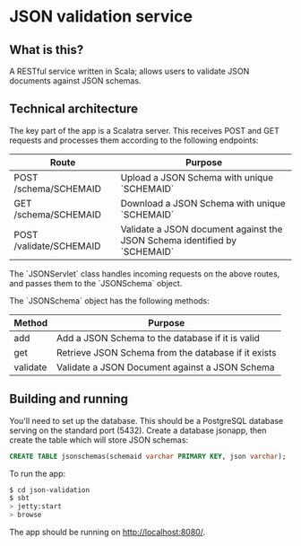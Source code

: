 * JSON validation service
** What is this?
A RESTful service written in Scala; allows users to validate JSON documents against JSON schemas.  

** Technical architecture
The key part of the app is a Scalatra server. This receives POST and GET requests and processes them according to the following endpoints:
| Route                   | Purpose                                                                   |
|-------------------------+---------------------------------------------------------------------------|
| POST /schema/SCHEMAID   | Upload a JSON Schema with unique `SCHEMAID`                               |
| GET /schema/SCHEMAID    | Download a JSON Schema with unique `SCHEMAID`                             |
| POST /validate/SCHEMAID | Validate a JSON document against the JSON Schema identified by `SCHEMAID` |

The `JSONServlet` class handles incoming requests on the above routes, and passes them to the `JSONSchema` object.

The `JSONSchema` object has the following methods:

| Method   | Purpose                                              |
|----------+------------------------------------------------------|
| add      | Add a JSON Schema to the database if it is valid     |
| get      | Retrieve JSON Schema  from the database if it exists |
| validate | Validate a JSON Document against a JSON Schema       |

** Building and running
You'll need to set up the database. This should be a PostgreSQL database serving on the standard port (5432). Create a database jsonapp, then create the table which will store JSON schemas:
#+BEGIN_SRC sql
CREATE TABLE jsonschemas(schemaid varchar PRIMARY KEY, json varchar);
#+END_SRC

To run the app:
#+BEGIN_SRC sh
$ cd json-validation
$ sbt
> jetty:start
> browse
#+END_SRC

The app should be running on http://localhost:8080/. 
